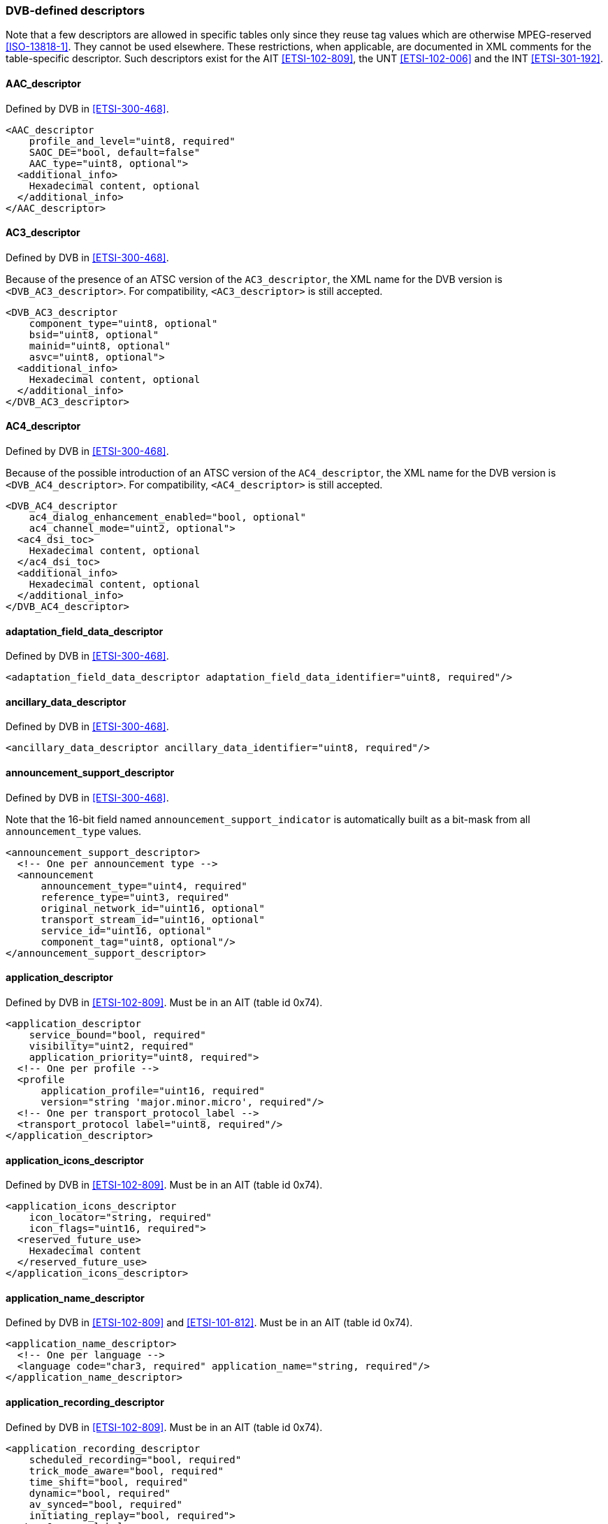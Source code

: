 //----------------------------------------------------------------------------
//
// TSDuck - The MPEG Transport Stream Toolkit
// Copyright (c) 2005-2024, Thierry Lelegard
// BSD-2-Clause license, see LICENSE.txt file or https://tsduck.io/license
//
//----------------------------------------------------------------------------

=== DVB-defined descriptors

Note that a few descriptors are allowed in specific tables only since they reuse tag values which are
otherwise MPEG-reserved <<ISO-13818-1>>.
They cannot be used elsewhere.
These restrictions, when applicable, are documented in XML comments for the table-specific descriptor.
Such descriptors exist for the AIT <<ETSI-102-809>>, the UNT <<ETSI-102-006>> and the INT <<ETSI-301-192>>.

==== AAC_descriptor

Defined by DVB in <<ETSI-300-468>>.

[source,xml]
----
<AAC_descriptor
    profile_and_level="uint8, required"
    SAOC_DE="bool, default=false"
    AAC_type="uint8, optional">
  <additional_info>
    Hexadecimal content, optional
  </additional_info>
</AAC_descriptor>
----

==== AC3_descriptor

Defined by DVB in <<ETSI-300-468>>.

Because of the presence of an ATSC version of the `AC3_descriptor`,
the XML name for the DVB version is `<DVB_AC3_descriptor>`.
For compatibility, `<AC3_descriptor>` is still accepted.

[source,xml]
----
<DVB_AC3_descriptor
    component_type="uint8, optional"
    bsid="uint8, optional"
    mainid="uint8, optional"
    asvc="uint8, optional">
  <additional_info>
    Hexadecimal content, optional
  </additional_info>
</DVB_AC3_descriptor>
----

==== AC4_descriptor

Defined by DVB in <<ETSI-300-468>>.

Because of the possible introduction of an ATSC version of the `AC4_descriptor`,
the XML name for the DVB version is `<DVB_AC4_descriptor>`.
For compatibility, `<AC4_descriptor>` is still accepted.

[source,xml]
----
<DVB_AC4_descriptor
    ac4_dialog_enhancement_enabled="bool, optional"
    ac4_channel_mode="uint2, optional">
  <ac4_dsi_toc>
    Hexadecimal content, optional
  </ac4_dsi_toc>
  <additional_info>
    Hexadecimal content, optional
  </additional_info>
</DVB_AC4_descriptor>
----

==== adaptation_field_data_descriptor

Defined by DVB in <<ETSI-300-468>>.

[source,xml]
----
<adaptation_field_data_descriptor adaptation_field_data_identifier="uint8, required"/>
----

==== ancillary_data_descriptor

Defined by DVB in <<ETSI-300-468>>.

[source,xml]
----
<ancillary_data_descriptor ancillary_data_identifier="uint8, required"/>
----

==== announcement_support_descriptor

Defined by DVB in <<ETSI-300-468>>.

Note that the 16-bit field named `announcement_support_indicator` is automatically built as
a bit-mask from all `announcement_type` values.

[source,xml]
----
<announcement_support_descriptor>
  <!-- One per announcement type -->
  <announcement
      announcement_type="uint4, required"
      reference_type="uint3, required"
      original_network_id="uint16, optional"
      transport_stream_id="uint16, optional"
      service_id="uint16, optional"
      component_tag="uint8, optional"/>
</announcement_support_descriptor>
----

==== application_descriptor

Defined by DVB in <<ETSI-102-809>>.
Must be in an AIT (table id 0x74).

[source,xml]
----
<application_descriptor
    service_bound="bool, required"
    visibility="uint2, required"
    application_priority="uint8, required">
  <!-- One per profile -->
  <profile
      application_profile="uint16, required"
      version="string 'major.minor.micro', required"/>
  <!-- One per transport_protocol_label -->
  <transport_protocol label="uint8, required"/>
</application_descriptor>
----

==== application_icons_descriptor

Defined by DVB in <<ETSI-102-809>>.
Must be in an AIT (table id 0x74).

[source,xml]
----
<application_icons_descriptor
    icon_locator="string, required"
    icon_flags="uint16, required">
  <reserved_future_use>
    Hexadecimal content
  </reserved_future_use>
</application_icons_descriptor>
----

==== application_name_descriptor

Defined by DVB in <<ETSI-102-809>> and <<ETSI-101-812>>.
Must be in an AIT (table id 0x74).

[source,xml]
----
<application_name_descriptor>
  <!-- One per language -->
  <language code="char3, required" application_name="string, required"/>
</application_name_descriptor>
----

==== application_recording_descriptor

Defined by DVB in <<ETSI-102-809>>.
Must be in an AIT (table id 0x74).

[source,xml]
----
<application_recording_descriptor
    scheduled_recording="bool, required"
    trick_mode_aware="bool, required"
    time_shift="bool, required"
    dynamic="bool, required"
    av_synced="bool, required"
    initiating_replay="bool, required">
  <!-- One per label -->
  <label label="string, required" storage_properties="uint2, required"/>
  <!-- One per component tag -->
  <component tag="uint8, required"/>
  <private>
    Hexadecimal content
  </private>
  <reserved_future_use>
    Hexadecimal content
  </reserved_future_use>
</application_recording_descriptor>
----

==== application_signalling_descriptor

Defined by DVB in <<ETSI-102-809>>.

[source,xml]
----
<application_signalling_descriptor>
  <!-- One per application -->
  <application application_type="uint15, required"
               AIT_version_number="uint5, required"/>
</application_signalling_descriptor>
----

==== application_storage_descriptor

Defined by DVB in <<ETSI-102-809>>.
Must be in an AIT (table id 0x74).

[source,xml]
----
<application_storage_descriptor
    storage_property="uint8, required"
    not_launchable_from_broadcast="bool, required"
    launchable_completely_from_cache="bool, required"
    is_launchable_with_older_version="bool, required"
    version="uint31, required"
    priority="uint8, required"/>
----

==== application_usage_descriptor

Defined by DVB in <<ETSI-102-809>>.
Must be in an AIT (table id 0x74).

[source,xml]
----
<application_usage_descriptor usage_type="uint8, required"/>
----

==== audio_preselection_descriptor

Defined by DVB in <<ETSI-300-468>>.

[source,xml]
----
<audio_preselection_descriptor>
  <!-- One entry per preselection, up to 31 preselections -->
  <preselection
      preselection_id="uint5, required"
      audio_rendering_indication="uint3, required"
      audio_description="bool, default=false"
      spoken_subtitles="bool, default=false"
      dialogue_enhancement="bool, default=false"
      interactivity_enabled="bool, default=false"
      ISO_639_language_code="char3, optional"
      message_id="uint8, optional">
    <multi_stream_info>
      <!-- One per auxiliary component, up to 7 components -->
      <component tag="uint8, required"/>
    </multi_stream_info>
    <future_extension>
      Hexadecimal content
    </future_extension>
  </preselection>
</audio_preselection_descriptor>
----

==== bouquet_name_descriptor

Defined by DVB in <<ETSI-300-468>>.

[source,xml]
----
<bouquet_name_descriptor bouquet_name="string, required"/>
----

==== C2_bundle_delivery_system_descriptor

Defined by DVB in <<ETSI-300-468>>.

[source,xml]
----
<C2_bundle_delivery_system_descriptor>
  <!-- One per PLP -->
  <plp plp_id="uint8, required"
       data_slice_id="uint8, required"
       C2_system_tuning_frequency="FrequencyHz, required"
       C2_system_tuning_frequency_type="uint2, required"
       active_OFDM_symbol_duration="uint3, required"
       guard_interval="1/128|1/64|uint3, required"
       master_channel="bool, required"/>
</C2_bundle_delivery_system_descriptor>
----

==== C2_delivery_system_descriptor

Defined by DVB in <<ETSI-300-468>>.

[source,xml]
----
<C2_delivery_system_descriptor
    plp_id="uint8, required"
    data_slice_id="uint8, required"
    C2_system_tuning_frequency="FrequencyHz, required"
    C2_system_tuning_frequency_type="uint2, required"
    active_OFDM_symbol_duration="uint3, required"
    guard_interval="1/128|1/64|uint3, required"/>
----

==== CA_identifier_descriptor

Defined by DVB in <<ETSI-300-468>>.

[source,xml]
----
<CA_identifier_descriptor>
  <!-- One per CAS -->
  <CA_system_id value="uint16, required"/>
</CA_identifier_descriptor>
----

==== cable_delivery_system_descriptor

Defined by DVB in <<ETSI-300-468>>.

[source,xml]
----
<cable_delivery_system_descriptor
    frequency="FrequencyHz, required"
    FEC_outer="undefined|none|RS, default=RS"
    modulation="auto|16-QAM|32-QAM|64-QAM|128-QAM|256-QAM, default=16-QAM"
    symbol_rate="SymbolsPerSecond, required"
    FEC_inner="undefined|1/2|2/3|3/4|5/6|7/8|8/9|3/5|4/5|9/10|none, required"/>
----

==== cell_frequency_link_descriptor

Defined by DVB in <<ETSI-300-468>>.

[source,xml]
----
<cell_frequency_link_descriptor>

  <!-- One per cell -->
  <cell cell_id="uint16, required" frequency="FrequencyHz, required">
    <!-- One per subcell -->
    <subcell cell_id_extension="uint8, required"
             transposer_frequency="FrequencyHz, required"/>
  </cell>

</cell_frequency_link_descriptor>
----

==== cell_list_descriptor

Defined by DVB in <<ETSI-300-468>>.

[source,xml]
----
<cell_list_descriptor>

  <!-- One per cell -->
  <cell cell_id="uint16, required"
        cell_latitude="int16, required"
        cell_longitude="int16, required"
        cell_extent_of_latitude="uint12, required"
        cell_extent_of_longitude="uint12, required">

    <!-- One per subcell -->
    <subcell cell_id_extension="uint8, required"
             subcell_latitude="int16, required"
             subcell_longitude="int16, required"
             subcell_extent_of_latitude="uint12, required"
             subcell_extent_of_longitude="uint12, required"/>
  </cell>

</cell_list_descriptor>
----

==== CI_ancillary_data_descriptor

Defined by DVB in <<ETSI-300-468>>.

[source,xml]
----
<CI_ancillary_data_descriptor>
  <ancillary_data>
    Hexadecimal content
  </ancillary_data>
</CI_ancillary_data_descriptor>
----

==== component_descriptor

Defined by DVB in <<ETSI-300-468>>.

[source,xml]
----
<component_descriptor
    stream_content="uint4, required"
    stream_content_ext="uint4, default=0xF"
    component_type="uint8, required"
    component_tag="uint8, default=0"
    language_code="char3, required"
    text="string, optional"/>
----

==== content_descriptor

Defined by DVB in <<ETSI-300-468>>.

[source,xml]
----
<content_descriptor>

  <!-- One per classification -->
  <content content_nibble_level_1="uint4, required"
           content_nibble_level_2="uint4, required"
           user_byte="uint8, required"/>

</content_descriptor>
----

==== content_identifier_descriptor

Defined by DVB in <<ETSI-102-323>>.

[source,xml]
----
<content_identifier_descriptor>

  <!-- One per CRID -->
  <crid crid_type="uint6, required"
        crid_location="uint2, required"
        crid_ref="uint16, optional"
        crid="string, optional"/>

</content_identifier_descriptor>
----

==== country_availability_descriptor

Defined by DVB in <<ETSI-300-468>>.

[source,xml]
----
<country_availability_descriptor country_availability="bool, required">

  <!-- One per country -->
  <country country_code="char3, required"/>

</country_availability_descriptor>
----

==== CP_descriptor

Defined by DVB in <<ETSI-300-468>>.

[source,xml]
----
<CP_descriptor CP_system_id="uint16, required" CP_PID="uint13, required">
  <private_data>
    Hexadecimal content
  </private_data>
</CP_descriptor>
----

==== CP_identifier_descriptor

Defined by DVB in <<ETSI-300-468>>.

[source,xml]
----
<CP_identifier_descriptor>
  <!-- One per CP system -->
  <CP_system_id value="uint16, required"/>
</CP_identifier_descriptor>
----

==== cpcm_delivery_signalling_descriptor

Defined by DVB in <<ETSI-102-825-4>> and <<ETSI-102-825-9>>.

[source,xml]
----
<cpcm_delivery_signalling_descriptor cpcm_version="uint8, required">

  <cpcm_v1_delivery_signalling
      copy_control="uint3, required"
      do_not_cpcm_scramble="bool, required"
      viewable="bool, required"
      move_local="bool, required"
      move_and_copy_propagation_information="uint2, required"
      view_propagation_information="uint2, required"
      remote_access_record_flag="bool, required"
      export_beyond_trust="bool, required"
      disable_analogue_sd_export="bool, required"
      disable_analogue_sd_consumption="bool, required"
      disable_analogue_hd_export="bool, required"
      disable_analogue_hd_consumption="bool, required"
      image_constraint="bool, required"
      view_window_start="YYYY-MM-DD hh:mm:ss, optional"
      view_window_end="YYYY-MM-DD hh:mm:ss, optional"
      view_period_from_first_playback="uint16, optional"
      simultaneous_view_count="uint8, optional"
      remote_access_delay="uint16, optional"
      remote_access_date="YYYY-MM-DD hh:mm:ss, optional">

    <cps C_and_R_regime_mask="uint8, required">
      Hexadecimal Content
    </cps>

  </cpcm_v1_delivery_signalling>

</cpcm_delivery_signalling_descriptor>
----

==== data_broadcast_descriptor

Defined by DVB in <<ETSI-300-468>>.

[source,xml]
----
<data_broadcast_descriptor
    data_broadcast_id="uint16, required"
    component_tag="uint8, required"
    language_code="char3, required">
  <selector_bytes>Hexadecimal content</selector_bytes>
  <text>String</text>
</data_broadcast_descriptor>
----

==== data_broadcast_id_descriptor

Defined by DVB in <<ETSI-300-468>>.

[source,xml]
----
<data_broadcast_id_descriptor data_broadcast_id="uint16, required">
  <selector_bytes>Hexadecimal content</selector_bytes>
</data_broadcast_id_descriptor>
----

==== default_authority_descriptor

Defined by DVB in <<ETSI-102-323>>.

[source,xml]
----
<default_authority_descriptor fqdn="string, required"/>
----

==== DII_location_descriptor

Defined by DVB in <<ETSI-101-812>>.
Must be in an AIT (table id 0x74).

[source,xml]
----
<DII_location_descriptor transport_protocol_label="uint8, required">
  <!-- One per module -->
  <module DII_identification="uint15, required" association_tag="uint16, required"/>
</DII_location_descriptor>
----

==== DSNG_descriptor

Defined by DVB in <<ETSI-300-468>> and <<ETSI-301-210>>.

[source,xml]
----
<DSNG_descriptor station_identification="string, required"/>
----

==== DTS_descriptor

Defined by DVB in <<ETSI-300-468>>.

[source,xml]
----
<DTS_descriptor
    sample_rate_code="uint4, required"
    bit_rate_code="uint6, required"
    nblks="uint7, 0x05 to 0x1F, required"
    fsize="uint14, 0x005F to 0x2000, required"
    surround_mode="uint6, required"
    lfe="bool, default=false"
    extended_surround="uint2, default=0">
  <additional_info>
    Hexadecimal content
  </additional_info>
</DTS_descriptor>
----

==== DTS_HD_descriptor

Defined by DVB in <<ETSI-300-468>>.

[source,xml]
----
<DTS_HD_descriptor>

  <!-- Each substructure is optional and may appear at most once -->

  <substream_core
      channel_count="uint5, required"
      LFE="bool, required"
      sampling_frequency="uint4, required"
      sample_resolution="bool, required">
    <!-- From 1 to 8 asset_info -->
    <asset_info
        asset_construction="uint5, required"
        vbr="bool, required"
        post_encode_br_scaling="bool, required"
        bit_rate="uint13, required"
        component_type="uint8, optional"
        ISO_639_language_code="char3, optional"/>
  </substream_core>

  <substream_0
      channel_count="uint5, required"
      LFE="bool, required"
      sampling_frequency="uint4, required"
      sample_resolution="bool, required">
    <!-- From 1 to 8 asset_info -->
    <asset_info
        asset_construction="uint5, required"
        vbr="bool, required"
        post_encode_br_scaling="bool, required"
        bit_rate="uint13, required"
        component_type="uint8, optional"
        ISO_639_language_code="char3, optional"/>
  </substream_0>

  <substream_1
      channel_count="uint5, required"
      LFE="bool, required"
      sampling_frequency="uint4, required"
      sample_resolution="bool, required">
    <!-- From 1 to 8 asset_info -->
    <asset_info
        asset_construction="uint5, required"
        vbr="bool, required"
        post_encode_br_scaling="bool, required"
        bit_rate="uint13, required"
        component_type="uint8, optional"
        ISO_639_language_code="char3, optional"/>
  </substream_1>

  <substream_2
      channel_count="uint5, required"
      LFE="bool, required"
      sampling_frequency="uint4, required"
      sample_resolution="bool, required">
    <!-- From 1 to 8 asset_info -->
    <asset_info
        asset_construction="uint5, required"
        vbr="bool, required"
        post_encode_br_scaling="bool, required"
        bit_rate="uint13, required"
        component_type="uint8, optional"
        ISO_639_language_code="char3, optional"/>
  </substream_2>

  <substream_3
      channel_count="uint5, required"
      LFE="bool, required"
      sampling_frequency="uint4, required"
      sample_resolution="bool, required">
    <!-- From 1 to 8 asset_info -->
    <asset_info
        asset_construction="uint5, required"
        vbr="bool, required"
        post_encode_br_scaling="bool, required"
        bit_rate="uint13, required"
        component_type="uint8, optional"
        ISO_639_language_code="char3, optional"/>
  </substream_3>

  <additional_info>
    Hexadecimal content
  </additional_info>

</DTS_HD_descriptor>
----

==== DTS_neural_descriptor

Defined by DVB in <<ETSI-300-468>>.

[source,xml]
----
<DTS_neural_descriptor config_id="uint8, required">
  <additional_info>
    Hexadecimal content
  </additional_info>
</DTS_neural_descriptor>
----

==== DTS_UHD_descriptor

Defined by DVB in <<ETSI-300-468>>.

[source,xml]
----
<DTS_UHD_descriptor
    DecoderProfileCode="uint6, required"
    FrameDurationCode="uint2, required"
    MaxPayloadCode="uint2, required"
    StreamIndex="uint3, required">

  <codec_selector>
    Hexadecimal Content
  </codec_selector>

</DTS_UHD_descriptor>
----

==== dvb_html_application_boundary_descriptor

Defined by DVB in <<ETSI-101-812>>.
Must be in an AIT (table id 0x74).

[source,xml]
----
<dvb_html_application_boundary_descriptor
    label="string, required"
    regular_expression="string, required"/>
----

==== dvb_html_application_descriptor

Defined by DVB in <<ETSI-101-812>>.
Must be in an AIT (table id 0x74).

[source,xml]
----
<dvb_html_application_descriptor parameter="string, optional">
  <!-- One per application id: -->
  <application id="uint16, required"/>
</dvb_html_application_descriptor>
----

==== dvb_html_application_location_descriptor

Defined by DVB in <<ETSI-101-812>>.
Must be in an AIT (table id 0x74).

[source,xml]
----
<dvb_html_application_location_descriptor
    physical_root="string, required"
    initial_path="string, required"/>
----

==== dvb_j_application_descriptor

Defined by DVB in <<ETSI-101-812>>.
Must be in an AIT (table id 0x74).

[source,xml]
----
<dvb_j_application_descriptor>
  <!-- One per parameter: -->
  <parameter value="string, required"/>
</dvb_j_application_descriptor>
----

==== dvb_j_application_location_descriptor

Defined by DVB in <<ETSI-101-812>>.
Must be in an AIT (table id 0x74).

[source,xml]
----
<dvb_j_application_location_descriptor
    base_directory="string, required"
    classpath_extension="string, required"
    initial_class="string, required"/>
----

==== ECM_repetition_rate_descriptor

Defined by DVB in <<ETSI-301-192>>.

[source,xml]
----
<ECM_repetition_rate_descriptor
    CA_system_id="uint16, required"
    ECM_repetition_rate="uint16, required">
  <private_data>
    Hexadecimal content
  </private_data>
</ECM_repetition_rate_descriptor>
----

==== enhanced_AC3_descriptor

Defined by DVB in <<ETSI-300-468>>.

Because of the presence of an ATSC version of the `enhanced_AC3_descriptor`,
the XML name for the DVB version is `<DVB_enhanced_AC3_descriptor>`.
For compatibility, the previous `<enhanced_AC3_descriptor>` is still accepted.

[source,xml]
----
<DVB_enhanced_AC3_descriptor
    mixinfoexists="bool, required"
    component_type="uint8, optional"
    bsid="uint8, optional"
    mainid="uint8, optional"
    asvc="uint8, optional"
    substream1="uint8, optional"
    substream2="uint8, optional"
    substream3="uint8, optional">
  <additional_info>
    Hexadecimal content
  </additional_info>
</DVB_enhanced_AC3_descriptor>
----

==== extended_event_descriptor

Defined by DVB in <<ETSI-300-468>>.

[source,xml]
----
<extended_event_descriptor
    descriptor_number="uint8, required"
    last_descriptor_number="uint8, required"
    language_code="char3, required">
  <text>String</text>
  <!-- One per item -->
  <item>
    <description>String</description>
    <name>String</name>
  </item>
</extended_event_descriptor>
----

==== external_application_authorization_descriptor

Defined by DVB in <<ETSI-102-809>>.
Must be in an AIT (table id 0x74).

[source,xml]
----
<external_application_authorization_descriptor>
  <!-- One per application -->
  <application
      organization_id="uint32, required"
      application_id="uint16, required"
      application_priority="uint8, required"/>
</external_application_authorization_descriptor>
----

==== frequency_list_descriptor

Defined by DVB in <<ETSI-300-468>>.

[source,xml]
----
<frequency_list_descriptor
    coding_type="undefined|satellite|cable|terrestrial|uint2, required">

  <!-- List of frequencies, one element per frequency -->
  <centre_frequency value="FrequencyHz, required"/>

</frequency_list_descriptor>
----

==== FTA_content_management_descriptor

Defined by DVB in <<ETSI-300-468>>.

[source,xml]
----
<FTA_content_management_descriptor
    user_defined="bool, required"
    do_not_scramble="bool, required"
    control_remote_access_over_internet="uint2, required"
    do_not_apply_revocation="bool, required"/>
----

==== graphics_constraints_descriptor

Defined by DVB in <<ETSI-102-809>>.
Must be in an AIT (table id 0x74).

[source,xml]
----
<graphics_constraints_descriptor
    can_run_without_visible_ui="bool, required"
    handles_configuration_changed="bool, required"
    handles_externally_controlled_video="bool, required">

  <graphics_configuration>
    Hexadecimal content
  </graphics_configuration>

</graphics_constraints_descriptor>
----

==== image_icon_descriptor

Defined by DVB in <<ETSI-300-468>>.

[source,xml]
----
<image_icon_descriptor
    descriptor_number="uint4, required"
    last_descriptor_number="uint4, required"
    icon_id="uint3, required"
    icon_transport_mode="uint2, optional"
    coordinate_system="uint3, optional"
    icon_horizontal_origin="uint12, optional"
    icon_vertical_origin="uint12, optional"
    icon_type="string, optional"
    url="string, optional">

  <icon_data>
    Hexadecimal content
  </icon_data>

</image_icon_descriptor>
----

==== IPMAC_generic_stream_location_descriptor

Defined by DVB in <<ETSI-301-192>>.
Must be in an INT (table id 0x4C).

[source,xml]
----
<IPMAC_generic_stream_location_descriptor
    interactive_network_id="uint16, required"
    modulation_system_type="DVB-S2|DVB-T2|DVB-C2|DVB-NGH|uint8, required"
    modulation_system_id="uint16, default=0"
    PHY_stream_id="uint16, default=0">
  <selector_bytes>Hexadecimal content</selector_bytes>
</IPMAC_generic_stream_location_descriptor>
----

==== IPMAC_platform_name_descriptor

Defined by DVB in <<ETSI-301-192>>.
Must be in an INT (table id 0x4C).

[source,xml]
----
<IPMAC_platform_name_descriptor
    language_code="char3, required"
    text="string, required"/>
----

==== IPMAC_platform_provider_name_descriptor

Defined by DVB in <<ETSI-301-192>>.
Must be in an INT (table id 0x4C).

[source,xml]
----
<IPMAC_platform_provider_name_descriptor
    language_code="char3, required"
    text="string, required"/>
----

==== IPMAC_stream_location_descriptor

Defined by DVB in <<ETSI-301-192>>.
Must be in an INT (table id 0x4C).

[source,xml]
----
<IPMAC_stream_location_descriptor
    network_id="uint16, required"
    original_network_id="uint16, required"
    transport_stream_id="uint16, required"
    service_id="uint16, required"
    component_tag="uint8, required"/>
----

==== ip_signalling_descriptor

Defined by DVB in <<ETSI-101-812>>.
Must be in an INT (table id 0x4C).

[source,xml]
----
<ip_signalling_descriptor platform_id="uint24, required"/>
----

==== ISP_access_mode_descriptor

Defined by DVB in <<ETSI-301-192>>.
Must be in an INT (table id 0x4C).

[source,xml]
----
<ISP_access_mode_descriptor access_mode="unused|dialup|uint8, required"/>
----

==== linkage_descriptor

Defined by DVB in <<ETSI-300-468>>.

[source,xml]
----
<linkage_descriptor
    transport_stream_id="uint16, required"
    original_network_id="uint16, required"
    service_id="uint16, required"
    linkage_type="uint8, required">
  <!-- if linkage_type == 0x08 -->
  <mobile_handover_info
      handover_type="uint4, required"
      origin_type="NIT|SDT, required"
      network_id="uint16, required if hand-over_type is 0x01, 0x02, 0x03"
      initial_service_id="uint16, required if origin_type is NIT"/>
  <!-- else if linkage_type == 0x0D -->
  <event_linkage_info
      target_event_id="uint16, required"
      target_listed="bool, required"
      event_simulcast="bool, required"/>
  <!-- else if linkage_type >= 0x0E && linkage_type <= 0x1F -->
  <extended_event_linkage_info>	
    <!-- For each event -->
    <event	
        target_event_id="uint16, required"
        target_listed="bool, required"
        event_simulcast="bool, required"
        link_type="uint2, required"
        target_id_type="uint2, required"
        user_defined_id="uint16, required if target_id_type == 3"
        target_transport_stream_id="uint16, required if target_id_type == 1"
        target_original_network_id="uint16, optional"
        target_service_id="uint16, optional"/>
  </extended_event_linkage_info>
  <private_data>
    Hexadecimal content
  </private_data>
</linkage_descriptor>
----

==== local_time_offset_descriptor

Defined by DVB in <<ETSI-300-468>>.

[source,xml]
----
<local_time_offset_descriptor>
  <!-- One per region -->
  <region country_code="char3, required"
          country_region_id="uint6, required"
          local_time_offset="int, required"
          time_of_change="YYYY-MM-DD hh:mm:ss, required"
          next_time_offset="int, required"/>
  <!-- local_time_offset and next_time_offset: -->
  <!-- -780 to +780 minutes (-13 to +13 hours) -->
</local_time_offset_descriptor>
----

==== message_descriptor

Defined by DVB in <<ETSI-300-468>>.

[source,xml]
----
<message_descriptor message_id="uint8, required" language_code="char3, required">
  <text>String</text>
</message_descriptor>
----

==== mosaic_descriptor

Defined by DVB in <<ETSI-300-468>>.

[source,xml]
----
<mosaic_descriptor
    mosaic_entry_point="bool, required"
    number_of_horizontal_elementary_cells="uint3, required"
    number_of_vertical_elementary_cells="uint3, required">

  <!-- One per cell in the mosaic -->
  <cell logical_cell_id="uint6, required"
        logical_cell_presentation_info="uint3, required"
        cell_linkage_info="uint8, required"
        bouquet_id="uint16, optional"
        original_network_id="uint16, optional"
        transport_stream_id="uint16, optional"
        service_id="uint16, optional"
        event_id="uint16, optional">

    <!-- One per elementary cell -->
    <elementary_cell id="uint6, required"/>

  </cell>

</mosaic_descriptor>
----

==== multilingual_bouquet_name_descriptor

Defined by DVB in <<ETSI-300-468>>.

[source,xml]
----
<multilingual_bouquet_name_descriptor>
  <!-- One per language -->
  <language code="char3, required" bouquet_name="string, required"/>
</multilingual_bouquet_name_descriptor>
----

==== multilingual_component_descriptor

Defined by DVB in <<ETSI-300-468>>.

[source,xml]
----
<multilingual_component_descriptor component_tag="uint8, required">
  <!-- One per language -->
  <language code="char3, required" description="string, required"/>
</multilingual_component_descriptor>
----

==== multilingual_network_name_descriptor

Defined by DVB in <<ETSI-300-468>>.

[source,xml]
----
<multilingual_network_name_descriptor>
  <!-- One per language -->
  <language code="char3, required" network_name="string, required"/>
</multilingual_network_name_descriptor>
----

==== multilingual_service_name_descriptor

Defined by DVB in <<ETSI-300-468>>.

[source,xml]
----
<multilingual_service_name_descriptor>
  <!-- One per language -->
  <language code="char3, required"
            service_provider_name="string, required"
            service_name="string, required"/>
</multilingual_service_name_descriptor>
----

==== network_change_notify_descriptor

Defined by DVB in <<ETSI-300-468>>.

[source,xml]
----
<network_change_notify_descriptor>
  <!-- One per cell -->
  <cell cell_id="uint16, required">
    <!-- One per network change -->
    <change network_change_id="uint8, required"
            network_change_version="uint8, required"
            start_time_of_change="YYYY-MM-DD hh:mm:ss, required"
            change_duration="hh:mm:ss, required"
            receiver_category="uint3, required"
            change_type="uint4, required"
            message_id="uint8, required"
            invariant_ts_tsid="uint16, optional"
            invariant_ts_onid="uint16, optional"/>
  </cell>
</network_change_notify_descriptor>
----

==== network_name_descriptor

Defined by DVB in <<ETSI-300-468>>.

[source,xml]
----
<network_name_descriptor network_name="string, required"/>
----

==== NVOD_reference_descriptor

Defined by DVB in <<ETSI-300-468>>.

[source,xml]
----
<NVOD_reference_descriptor>
  <!-- One per service -->
  <service transport_stream_id="uint16, required"
           original_network_id="uint16, required"
           service_id="uint16, required"/>
</NVOD_reference_descriptor>
----

==== parental_rating_descriptor

Defined by DVB in <<ETSI-300-468>>.

[source,xml]
----
<parental_rating_descriptor>
  <!-- One per country -->
  <country country_code="char3, required" rating="uint8, required"/>
</parental_rating_descriptor>
----

==== partial_transport_stream_descriptor

Defined by DVB in <<ETSI-300-468>>.

[source,xml]
----
<partial_transport_stream_descriptor
    peak_rate="uint22, required"
    minimum_overall_smoothing_rate="uint22, default=0x3FFFFF"
    maximum_overall_smoothing_buffer="uint14, default=0x3FFF"/>
----

==== PDC_descriptor

Defined by DVB in <<ETSI-300-468>>.

[source,xml]
----
<PDC_descriptor programme_identification_label="MM-DD hh:mm, required"/>
----

==== prefetch_descriptor

Defined by DVB in <<ETSI-101-812>>.
Must be in an AIT (table id 0x74).

[source,xml]
----
<prefetch_descriptor transport_protocol_label="uint8, required">
  <!-- One per module -->
  <module label="string, required" prefetch_priority="int, 1 to 100, required"/>
</prefetch_descriptor>
----

==== private_data_specifier_descriptor

Defined by DVB in <<ETSI-300-468>>.

[source,xml]
----
<private_data_specifier_descriptor private_data_specifier="uint32|name, required"/>
----

The value of the attribute is either a 32-bit private data specifier value or
a predefined name as used in option `--default-pds`.
See xref:opt-default-std[xrefstyle=short] for more details.

==== protection_message_descriptor

Defined by DVB in <<ETSI-102-809>>.

[source,xml]
----
<protection_message_descriptor>
  <!-- One per component, up to 15 components -->
  <component tag="uint8, required"/>
</protection_message_descriptor>
----

==== RAR_over_DVB_stream_descriptor

Defined by DVB in <<ETSI-102-323>>.
Must be in a RNT (table id 0x79).

[source,xml]
----
<RAR_over_DVB_stream_descriptor
  first_valid_date="YYYY-MM-DD hh:mm:ss, required"
  last_valid_date="YYYY-MM-DD hh:mm:ss, required"
  weighting="uint6, required"
  complete_flag="bool, required"
  transport_stream_id="uint16, required"
  original_network_id="uint16, required"
  service_id="uint16, required"
  component_tag="uint8, required"
  download_start_time="YYYY-MM-DD hh:mm:ss,
      optional group with download_period_duration and download_cycle_time"
  download_period_duration="uint8,
      optional group with download_start_time and download_cycle_time"
  download_cycle_time="uint8,
      optional group with download_start_time and download_period_duration"/>
----

==== RAR_over_IP_descriptor

Defined by DVB in <<ETSI-102-323>>.
Must be in a RNT (table id 0x79).

[source,xml]
----
<RAR_over_IP_descriptor
  first_valid_date="YYYY-MM-DD hh:mm:ss, required"
  last_valid_date="YYYY-MM-DD hh:mm:ss, required"
  weighting="uint6, required"
  complete_flag="bool, required"
  url="string, required"/>
----

==== related_content_descriptor

Defined by DVB in <<ETSI-102-323>>.

[source,xml]
----
<related_content_descriptor/>
----

==== RNT_scan_descriptor	

Defined by DVB in <<ETSI-102-323>>.
Must be in a RNT (table id 0x79).

[source,xml]
----
<RNT_scan_descriptor>

  <RNT_reference
    transport_stream_id="uint16, required"
    original_network_id="uint16, required"
    scan_weighting="uint8, required"/>

</RNT_scan_descriptor>
----

==== S2_satellite_delivery_system_descriptor

Defined by DVB in <<ETSI-300-468>>.

[source,xml]
----
<S2_satellite_delivery_system_descriptor
    backwards_compatibility="bool, default=false"
    TS_GS_mode="uint2, default=3"
    scrambling_sequence_index="uint18, optional"
    input_stream_identifier="uint8, optional"
    timeslice_number="uint8, optional"/>
----

==== S2X_satellite_delivery_system_descriptor

Defined by DVB in <<ETSI-300-468>>.

[source,xml]
----
<S2X_satellite_delivery_system_descriptor
    receiver_profiles="uint5, required"
    S2X_mode="uint2, required"
    TS_GS_S2X_mode="uint2, required"
    scrambling_sequence_index="uint18, optional"
    timeslice_number="uint8, required for S2X_mode==2">

  <!-- Master channel is required -->
  <master_channel
      frequency="SatelliteFrequencyHz, required"
      orbital_position="SatelliteOrbitalPosition, eg. 19.2, required"
      west_east_flag="east|west, required"
      polarization="horizontal|vertical|left|right, required"
      roll_off="0.35|0.25|0.20|0.15|0.10|0.05|uint3, required"
      symbol_rate="SatelliteSymbolRate, required"
      input_stream_identifier="uint8, optional"/>

  <!-- When S2X_mode==3, there must be exactly 1 or 2 channel_bond -->
  <channel_bond
      frequency="SatelliteFrequencyHz, required"
      orbital_position="SatelliteOrbitalPosition, eg. 19.2, required"
      west_east_flag="east|west, required"
      polarization="horizontal|vertical|left|right, required"
      roll_off="0.35|0.25|0.20|0.15|0.10|0.05|uint3, required"
      symbol_rate="SatelliteSymbolRate, required"
      input_stream_identifier="uint8, optional"/>

  <reserved_future_use>
    Hexadecimal content
  </reserved_future_use>

</S2X_satellite_delivery_system_descriptor>
----

==== S2Xv2_satellite_delivery_system_descriptor

Defined by DVB in <<ETSI-300-468>>.

[source,xml]
----
<S2Xv2_satellite_delivery_system_descriptor
    delivery_system_id="uint32, required"
    S2Xv2_mode="1|2|4|5|uint4, required"
    roll_off="0.35|0.25|0.20|0.15|0.10|0.05|uint3, required"
    NCR_reference="uint1, required"
    NCR_version="uint1, required"
    channel_bond="uint2, required"
    polarization="horizontal|vertical|left|right, required"
    TS_GS_S2X_mode="uint2, required"
    receiver_profiles="uint5, required"
    satellite_id="uint24, required"
    frequency="SatelliteFrequencyHz, required"
    symbol_rate="SatelliteSymbolRate, required"
    input_stream_identifier="uint8, optional"
    scrambling_sequence_index="uint18, required for S2Xv2_mode==2 or S2Xv2_mode==5"
    timeslice_number="uint8, required for S2Xv2_mode==2 or S2Xv2_mode==5">

  <!-- one or two secondary delivery systems to be included if channel_bond==1 -->
  <secondary_delivery_system
      id="uint32, required"/>

  <!-- required if S2Xv2_mode==4 or S2Xv2_mode==5 -->
  <superframe
      SOSF_WH_sequence_number="uint8, required"
      reference_scrambling_index="uint20, required"
      SFFI="uint4, optional"
      payload_scrambling_index="uint20, required"
      beamhopping_time_plan_id="uint32, optional"
      superframe_pilots_WH_sequence_number="uint5, required"
      postamble_PLI="uint3, required"/>

  <reserved_future_use>
    Hexadecimal content
  </reserved_future_use>

</S2Xv2_satellite_delivery_system_descriptor>
----

[#sat-del-desc]
==== satellite_delivery_system_descriptor

Defined by DVB in <<ETSI-300-468>>.
Redefined in a slightly different way by ARIB (ISDB) in <<ARIB-B10>>.

When this descriptor is extracted from a binary stream to be decompiled in XML format,
there is no way to check if this is a DVB or ISDB descriptor without knowing the context.
If the command line specifies an option such as `--isdb` or `--japan`,
or if an ISDB-specific table was previously encountered,
then the stream is assumed to be an ISDB one and the ISDB format of this descriptor is used.
Otherwise, the original DVB format is assumed.

[source,xml]
----
<satellite_delivery_system_descriptor
    frequency="SatelliteFrequencyHz, required"
    orbital_position="SatelliteOrbitalPosition, eg. 19.2, required"
    west_east_flag="east|west, required"
    polarization="horizontal|vertical|left|right, required"
    roll_off="0.35|0.25|0.20|reserved, default=0.35"
    modulation_system="DVB-S|DVB-S2|ISDB-S, required"
    modulation_type="auto|QPSK|8PSK|16-QAM|ISDB-S|2.6GHzMobile|AdvancedCS,
                     default=QPSK|ISDB-S"
    symbol_rate="SymbolsPerSecond, required"
    FEC_inner="undefined|1/2|2/3|3/4|5/6|7/8|8/9|3/5|4/5|9/10|
               ISDB-S|2.6GHzMobile|AdvancedCS|none, required"/>
----

The attribute `roll_off` is used only when `modulation_system` is `DVB-S2`.

The list of allowed values for `modulation_type` and `FEC_inner` depends on the value of `modulation_system`.

==== scheduling_descriptor

Defined by DVB in <<ETSI-102-006>>.
Must be in a UNT (table id 0x4B).

[source,xml]
----
<scheduling_descriptor
    start_date_time="YYYY-MM-DD hh:mm:ss, required"
    end_date_time="YYYY-MM-DD hh:mm:ss, required"
    final_availability="bool, required"
    periodicity="bool, required"
    period_unit="second|minute|hour|day|uint2, required"
    duration_unit="second|minute|hour|day|uint2, required"
    estimated_cycle_time_unit="second|minute|hour|day|uint2, required"
    period="uint8, required"
    duration="uint8, required"
    estimated_cycle_time="uint8, required">

  <private_data>
    Hexadecimal content
  </private_data>

</scheduling_descriptor>
----

==== scrambling_descriptor

Defined by DVB in <<ETSI-300-468>>.

[source,xml]
----
<scrambling_descriptor scrambling_mode="uint8, required"/>
----

==== service_descriptor

Defined by DVB in <<ETSI-300-468>>.

[source,xml]
----
<service_descriptor
    service_type="uint8, required"
    service_provider_name="string, required"
    service_name="string, required"/>
----

==== service_availability_descriptor

Defined by DVB in <<ETSI-300-468>>.

[source,xml]
----
<service_availability_descriptor availability="bool, required">
  <!-- One per cell -->
  <cell id="uint16, required"/>
</service_availability_descriptor>
----

==== service_identifier_descriptor

Defined by DVB in <<ETSI-300-468>>.

[source,xml]
----
<service_identifier_descriptor service_identifier="string, required"/>
----

==== service_list_descriptor

Defined by DVB in <<ETSI-300-468>>.

[source,xml]
----
<service_list_descriptor>
  <!-- One per service -->
  <service service_id="uint16, required" service_type="uint8, required"/>
</service_list_descriptor>
----

==== service_move_descriptor

Defined by DVB in <<ETSI-300-468>>.

[source,xml]
----
<service_move_descriptor
    new_original_network_id="uint16, required"
    new_transport_stream_id="uint16, required"
    new_service_id="uint16, required"/>
----

==== service_prominence_descriptor

Defined by DVB in <<ETSI-300-468>>.

[source,xml]
----
<service_prominence_descriptor>

  <sogi
      SOGI_flag="bool, required"
      SOGI_priority="uint12, required"
      service_id="uint16, optional">

    <target_region
        country_code="string, optional"
        primary_region_code="uint8, optional"
        secondary_region_code="uint8, optional"
        tertiary_region_code="uint8, optional"/>

  </sogi>

  <private_data>
    Hexadecimal Content
  </private_data>

</service_prominence_descriptor>
----

==== service_relocated_descriptor

Defined by DVB in <<ETSI-300-468>>.

[source,xml]
----
<service_relocated_descriptor
    old_original_network_id="uint16, required"
    old_transport_stream_id="uint16, required"
    old_service_id="uint16, required"/>
----

==== SH_delivery_system_descriptor

Defined by DVB in <<ETSI-300-468>>.

[source,xml]
----
<SH_delivery_system_descriptor diversity_mode="uint4, required">

  <!-- Number of modulations depends on the SH config, e.g. 1 in SFN, 2 in non-SFN -->
  <modulation>

    <!-- Modulation type: exactly one of TDM or OFDM must be present -->
    <TDM
        polarization="horizontal|vertical|left|right, required"
        roll_off="0.35|0.25|0.15|reserved, required"
        modulation_mode="QPSK|8PSK|16APSK|reserved, required"
        code_rate="uint4, required"
        symbol_rate="uint5, required"/>
    <OFDM
        bandwidth="8MHz|7MHz|6MHz|5MHz|1.7MHz|uint3, required"
        priority="uint1, required"
        constellation_and_hierarchy="uint3, required"
        code_rate="uint4, required"
        guard_interval="1/32|1/16|1/8|1/4|uint2, required"
        transmission_mode="1k|2k|4k|8k|uint2, required"
        common_frequency="bool, required"/>

    <!-- At most one interleaver, optional fields must be all absent or all present -->
    <interleaver
        common_multiplier="uint6, required"
        nof_late_taps="uint6, optional"
        nof_slices="uint6, optional"
        slice_distance="uint8, optional"
        non_late_increments="uint6, optional"/>
  </modulation>

</SH_delivery_system_descriptor>
----

==== short_event_descriptor

Defined by DVB in <<ETSI-300-468>>.

[source,xml]
----
<short_event_descriptor language_code="char3, required">
  <event_name>String</event_name>
  <text>String</text>
</short_event_descriptor>
----

==== short_smoothing_buffer_descriptor

Defined by DVB in <<ETSI-300-468>>.

[source,xml]
----
<short_smoothing_buffer_descriptor
    sb_size="uint2, required"
    sb_leak_rate="uint6, required">

  Hexadecimal content (optional DVB-reserved data)

</short_smoothing_buffer_descriptor>
----

==== simple_application_boundary_descriptor

Defined by DVB in <<ETSI-102-809>>.
Must be in an AIT (table id 0x74).

[source,xml]
----
<simple_application_boundary_descriptor>
  <!-- One per prefix: -->
  <prefix boundary_extension="string, required"/>
</simple_application_boundary_descriptor>
----

==== simple_application_location_descriptor

Defined by DVB in <<ETSI-102-809>>.
Must be in an AIT (table id 0x74).

[source,xml]
----
<simple_application_location_descriptor initial_path="string, required"/>
----

==== SSU_enhanced_message_descriptor

Defined by DVB in <<ETSI-102-006>>.
Must be in a UNT (table id 0x4B).

[source,xml]
----
<SSU_enhanced_message_descriptor
    descriptor_number="uint4, required"
    last_descriptor_number="uint4, required"
    ISO_639_language_code="char3, required"
    message_index="uint5, required">

  <text>String</text>

</SSU_enhanced_message_descriptor>
----

==== SSU_event_name_descriptor

Defined by DVB in <<ETSI-102-006>>.
Must be in a UNT (table id 0x4B).

[source,xml]
----
<SSU_event_name_descriptor ISO_639_language_code="char3, required"
  <name>String</name>
  <text>String</text>
</SSU_event_name_descriptor>
----

==== SSU_location_descriptor

Defined by DVB in <<ETSI-102-006>>.
Must be in a UNT (table id 0x4B).

[source,xml]
----
<SSU_location_descriptor
    data_broadcast_id="uint16, required"
    association_tag="uint16, optional">

  <private_data>
    Hexadecimal content
  </private_data>

</SSU_location_descriptor>
----

==== SSU_message_descriptor

Defined by DVB in <<ETSI-102-006>>.
Must be in a UNT (table id 0x4B).

[source,xml]
----
<SSU_message_descriptor
    descriptor_number="uint4, required"
    last_descriptor_number="uint4, required"
    ISO_639_language_code="char3, required">

  <text>String</text>

</SSU_message_descriptor>
----

==== SSU_subgroup_association_descriptor

Defined by DVB in <<ETSI-102-006>>.
Must be in a UNT (table id 0x4B).

[source,xml]
----
<SSU_subgroup_association_descriptor subgroup_tag="uint40, required"/>
----

==== SSU_uri_descriptor

Defined by DVB in <<ETSI-102-006>>.
Must be in a UNT (table id 0x4B).

[source,xml]
----
<SSU_uri_descriptor
    max_holdoff_time="uint8, required"
    min_polling_interval="uint8, required"
    uri="string, required"/>
----

Warning: As defined in <<ETSI-102-006>>,
`max_holdoff_time` is a number of minutes and `min_polling_interval` is a number of hours.

==== stream_identifier_descriptor

Defined by DVB in <<ETSI-300-468>>.

[source,xml]
----
<stream_identifier_descriptor component_tag="uint8, required"/>
----

==== stuffing_descriptor

Defined by DVB in <<ETSI-300-468>>.

Because of the presence of an ATSC version of the `stuffing_descriptor`,
the XML name for the DVB version is `<DVB_stuffing_descriptor>`.
For compatibility, `<stuffing_descriptor>` is still accepted.

[source,xml]
----
<DVB_stuffing_descriptor>
  Hexadecimal content
</DVB_stuffing_descriptor>
----

==== subtitling_descriptor

Defined by DVB in <<ETSI-300-468>>.

[source,xml]
----
<subtitling_descriptor>
  <!-- One per subtitle -->
  <subtitling language_code="char3, required"
              subtitling_type="uint8, required"
              composition_page_id="uint16, required"
              ancillary_page_id="uint16, required"/>
</subtitling_descriptor>
----

==== supplementary_audio_descriptor

Defined by DVB in <<ETSI-300-468>>.

[source,xml]
----
<supplementary_audio_descriptor
    mix_type="uint1, required"
    editorial_classification="uint5, required"
    language_code="char3, optional">
  <private_data>
    Hexadecimal content
  </private_data>
</supplementary_audio_descriptor>
----

==== T2_delivery_system_descriptor

Defined by DVB in <<ETSI-300-468>>.

[source,xml]
----
<T2_delivery_system_descriptor
    plp_id="uint8, required"
    T2_system_id="uint16, required">

  <!-- Optional extension -->
  <extension
      SISO_MISO="SISO|MISO|uint2, required"
      bandwidth="8MHz|7MHz|6MHz|5MHz|10MHz|1.712MHz|uint4, required"
      guard_interval="1/32|1/16|1/8|1/4|1/128|19/128|19/256|uint3, required"
      transmission_mode="2k|8k|4k|1k|16k|32k|uint3, required"
      other_frequency="bool, required"
      tfs="bool, required">

    <!-- One per cell -->
    <cell cell_id="uint16, required">
      <!-- Only one if tfs is false, any number if tfs is true -->
      <centre_frequency value="FrequencyHz, required"/>
      <!-- One per subcell -->
      <subcell cell_id_extension="uint8, required"
               transposer_frequency="FrequencyHz, required"/>
    </cell>

  </extension>

</T2_delivery_system_descriptor>
----

==== T2MI_descriptor

Defined by DVB in <<ETSI-300-468>>.

[source,xml]
----
<T2MI_descriptor
    t2mi_stream_id="uint3, required"
    num_t2mi_streams_minus_one="uint3, default=0"
    pcr_iscr_common_clock_flag="bool, default=false">
  <reserved>
    Hexadecimal content
  </reserved>
</T2MI_descriptor>
----

==== target_IP_address_descriptor

Defined by DVB in <<ETSI-301-192>> and <<ETSI-102-006>>.
Must be in a UNT (table id 0x4B) or INT (table id 0x4C).

[source,xml]
----
<target_IP_address_descriptor IPv4_addr_mask="IPv4 address, required">
  <!-- One per IPv4 address: -->
  <address IPv4_addr="IPv4 address, required"/>
</target_IP_address_descriptor>	
----

==== target_IP_slash_descriptor

Defined by DVB in <<ETSI-301-192>>.
Must be in an INT (table id 0x4C).

[source,xml]
----
<target_IP_slash_descriptor>
  <!-- One per IPv4 address: -->	
  <address
      IPv4_addr="IPv4 address, required"
      IPv4_slash_mask="uint8, required"/>
</target_IP_slash_descriptor>
----

==== target_IP_source_slash_descriptor

Defined by DVB in <<ETSI-301-192>>.
Must be in an INT (table id 0x4C).

[source,xml]
----
<target_IP_source_slash_descriptor>
  <!-- One per pair of IPv4 address: -->
  <address
      IPv4_source_addr="IPv4 address, required"
      IPv4_source_slash_mask="uint8, required"
      IPv4_dest_addr="IPv4 address, required"
      IPv4_dest_slash_mask="uint8, required"/>
</target_IP_source_slash_descriptor>
----

==== target_IPv6_address_descriptor

Defined by DVB in <<ETSI-301-192>> and <<ETSI-102-006>>.
Must be in a UNT (table id 0x4B) or INT (table id 0x4C).

[source,xml]
----
<target_IPv6_address_descriptor IPv6_addr_mask="IPv6 address, required">
  <!-- One per IPv6 address: -->
  <address IPv6_addr="IPv6 address, required"/>
</target_IPv6_address_descriptor>
----

==== target_IPv6_slash_descriptor

Defined by DVB in <<ETSI-301-192>>.
Must be in an INT (table id 0x4C).

[source,xml]
----
<target_IPv6_slash_descriptor>
  <!-- One per IPv6 address: -->
  <address
      IPv6_addr="IPv6 address, required"
      IPv6_slash_mask="uint8, required"/>
</target_IPv6_slash_descriptor>
----

==== target_IPv6_source_slash_descriptor

Defined by DVB in <<ETSI-301-192>>.
Must be in an INT (table id 0x4C).

[source,xml]
----
<target_IPv6_source_slash_descriptor>
  <!-- One per pair of IPv6 address: -->
  <address
      IPv6_source_addr="IPv6 address, required"
      IPv6_source_slash_mask="uint8, required"
      IPv6_dest_addr="IPv6 address, required"
      IPv6_dest_slash_mask="uint8, required"/>
</target_IPv6_source_slash_descriptor>
----

==== target_MAC_address_descriptor

Defined by DVB in <<ETSI-301-192>> and <<ETSI-102-006>>.
Must be in a UNT (table id 0x4B) or INT (table id 0x4C).

[source,xml]
----
<target_MAC_address_descriptor MAC_addr_mask="MAC address, required">
  <!-- One per MAC address: -->
  <address MAC_addr="MAC address, required"/>
</target_MAC_address_descriptor>
----

==== target_MAC_address_range_descriptor

Defined by DVB in <<ETSI-301-192>>.
Must be in an INT (table id 0x4C).

[source,xml]
----
<target_MAC_address_range_descriptor>
  <!-- One per MAC address range: -->
  <range MAC_addr_low="MAC address, required"
         MAC_addr_high="MAC address, required"/>
</target_MAC_address_range_descriptor>
----

==== target_region_descriptor

Defined by DVB in <<ETSI-300-468>>.

[source,xml]
----
<target_region_descriptor country_code="char3, required">
  <!-- One per region -->
  <region country_code="char3, optional"
          primary_region_code="uint8, optional"
          secondary_region_code="uint8, optional"
          tertiary_region_code="uint16, optional"/>
</target_region_descriptor>
----

==== target_region_name_descriptor

Defined by DVB in <<ETSI-300-468>>.

[source,xml]
----
<target_region_name_descriptor
    country_code="char3, required"
    ISO_639_language_code="char3, required">

  <!-- One per region -->
  <region region_name="string, required"
          primary_region_code="uint8, required"
          secondary_region_code="uint8, optional"
          tertiary_region_code="uint16, optional"/>

</target_region_name_descriptor>
----

==== target_serial_number_descriptor

Defined by DVB in <<ETSI-301-192>> and <<ETSI-102-006>>.
Must be in a UNT (table id 0x4B) or INT (table id 0x4C).

[source,xml]
----
<target_serial_number_descriptor>
  <!-- Serial data bytes -->
  Hexadecimal content
</target_serial_number_descriptor>
----

==== target_smartcard_descriptor

Defined by DVB in <<ETSI-301-192>> and <<ETSI-102-006>>.
Must be in a UNT (table id 0x4B) or INT (table id 0x4C).

[source,xml]
----
<target_smartcard_descriptor super_CA_system_id="uint32, required">
  <!-- Private data bytes -->
  Hexadecimal content
</target_smartcard_descriptor>
----

==== telephone_descriptor

Defined by DVB in <<ETSI-300-468>>.

[source,xml]
----
<telephone_descriptor
    foreign_availability="bool, required"
    connection_type="uint5, required"
    country_prefix="string, 3 chars max, optional"
    international_area_code="string, 7 chars max, optional"
    operator_code="string, 3 chars max, optional"
    national_area_code="string, 7 chars max, optional"
    core_number="string, 15 chars max, optional"/>
----

==== teletext_descriptor

Defined by DVB in <<ETSI-300-468>>.

[source,xml]
----
<teletext_descriptor>
  <!-- One per page -->
  <teletext language_code="char3, required"
            teletext_type="uint5, required"
            page_number="uint16, required"/>
</teletext_descriptor>
----

==== terrestrial_delivery_system_descriptor

Defined by DVB in <<ETSI-300-468>>.

[source,xml]
----
<terrestrial_delivery_system_descriptor
    centre_frequency="FrequencyHz, required"
    bandwidth="8MHz|7MHz|6MHz|5MHz, required"
    priority="HP|LP, required"	
    no_time_slicing="bool, required"
    no_MPE_FEC="bool, required"
    constellation="QPSK|16-QAM|64-QAM, required"
    hierarchy_information="uint3, required"
    code_rate_HP_stream="1/2|2/3|3/4|5/6|7/8, required"
    code_rate_LP_stream="1/2|2/3|3/4|5/6|7/8, required"
    guard_interval="1/32|1/16|1/8|1/4, required"
    transmission_mode="2k|8k|4k, required"
    other_frequency="bool, required"/>
----

==== time_shifted_event_descriptor

Defined by DVB in <<ETSI-300-468>>.

[source,xml]
----
<time_shifted_event_descriptor
    reference_service_id="uint16, required"
    reference_event_id="uint16, required"/>
----

==== time_shifted_service_descriptor

Defined by DVB in <<ETSI-300-468>>.

Because of the presence of an ATSC version of the `time_shifted_service_descriptor`,
the XML name for the DVB version is `<DVB_time_shifted_service_descriptor>`.
For compatibility, `<time_shifted_service_descriptor>` is still accepted.

[source,xml]
----
<DVB_time_shifted_service_descriptor reference_service_id="uint16, required"/>
----

==== time_slice_fec_identifier_descriptor

Defined by DVB in <<ETSI-301-192>>.

[source,xml]
----
<time_slice_fec_identifier_descriptor
    time_slicing="bool, required"
    mpe_fec="uint2, required"
    frame_size="uint3, required"
    max_burst_duration="uint8, required"
    max_average_rate="uint4, required"
    time_slice_fec_id="uint4, default=0">
  <id_selector_bytes>Hexadecimal content</id_selector_bytes>
</time_slice_fec_identifier_descriptor>
----

==== transport_protocol_descriptor

Defined by DVB in <<ETSI-101-812>>.
Must be in an AIT (table id 0x74).

[source,xml]
----
<transport_protocol_descriptor transport_protocol_label="uint8, required">

  <!-- Only one of the following shall be present -->
  <!-- For protocol id 1: -->
  <object_carousel
      original_network_id="uint16, optional"
      transport_stream_id="uint16, optional"
      service_id="uint16, optional"
      component_tag="uint8, required"/>

  <!-- For protocol id 2: -->
  <ip_mpe
      original_network_id="uint16, optional"
      transport_stream_id="uint16, optional"
      service_id="uint16, optional"
      alignment_indicator="bool, required">
    <!-- One per URL -->
    <url value="string, required"/>
  </ip_mpe>

  <!-- For protocol id 3: -->
  <http>
    <!-- One per URL -->
    <url base="string, required">
      <!-- One per URL extension -->
      <extension value="string, required"/>
    </url>
  </http>

  <!-- For other (unknown) protocol ids: -->
  <protocol id="uint16, required">
    Hexadecimal content.
  </protocol>

</transport_protocol_descriptor>
----

==== transport_stream_descriptor

Defined by DVB in <<ETSI-300-468>>.

[source,xml]
----
<transport_stream_descriptor compliance="string, required"/>
----

==== TTML_subtitling_descriptor

Defined by DVB in <<ETSI-303-560>>.

[source,xml]
----
<TTML_subtitling_descriptor
    ISO_639_language_code="char3, required"
    subtitle_purpose="uint6, required"
    TTS_suitability="uint2, required"
    qualifier="uint32, optional"
    service_name="string, optional"
    reserved_zero_future_count="uint8, default=0">

  <!-- one per dvb_ttml_profile value -->
  <dvb_ttml_profile value="uint8, required"/>

  <!-- one per font_id value -->
  <font_id value="uint7, required"/>

</TTML_subtitling_descriptor>
----

==== TVA_id_descriptor

Defined by DVB in <<ETSI-102-323>>.

[source,xml]
----
<TVA_id_descriptor>
  <TVA id="uint16, required" running_status="uint3, required"/>
</TVA_id_descriptor>
----

==== update_descriptor

Defined by DVB in <<ETSI-102-006>>.
Must be in a UNT (table id 0x4B).

[source,xml]
----
<update_descriptor
    update_flag="uint2, required"
    update_method="uint4, required"
    update_priority="uint2, required">

  <private_data>
    Hexadecimal content
  </private_data>

</update_descriptor>
----

==== URI_linkage_descriptor

Defined by DVB in <<ETSI-300-468>>.

[source,xml]
----
<URI_linkage_descriptor
    uri_linkage_type="uint8, required"
    uri="string, required"
    min_polling_interval="uint16, optional">

  <!-- When uri_linkage_type == 0x03 -->
  <DVB_I_linkage
      end_point_type="uint8, required"
      service_list_name="string, optional"
      service_list_provider_name="string, optional">
    <private_data>
      Hexadecimal content
    </private_data>
  </DVB_I_linkage>

  <private_data>
    Hexadecimal content
  </private_data>

</URI_linkage_descriptor>
----

==== VBI_data_descriptor

Defined by DVB in <<ETSI-300-468>>.

[source,xml]
----
<VBI_data_descriptor>
  <!-- One per VBI data service -->
  <service data_service_id="uint8, required">
    <!-- One per field in the service -->
    <field field_parity="bool, default=false" line_offset="uint5, default=0"/>
    <!-- Valid only when data_service_id is not any of 1, 2, 4, 5, 6, 7 -->
    <reserved>
      Hexadecimal content
    </reserved>
  </service>
</VBI_data_descriptor>
----

==== VBI_teletext_descriptor

Defined by DVB in <<ETSI-300-468>>.

[source,xml]
----
<VBI_teletext_descriptor>
  <!-- One per page -->
  <teletext language_code="char3, required"
            teletext_type="uint5, required"
            page_number="uint16, required"/>
</VBI_teletext_descriptor>
----

==== video_depth_range_descriptor

Defined by DVB in <<ETSI-300-468>>.

[source,xml]
----
<video_depth_range_descriptor>

  <!-- One per video range -->
  <range range_type="uint8, required"
         video_max_disparity_hint="int12, required when range_type == 0"
         video_min_disparity_hint="int12, required when range_type == 0">
    <range_selector>
      Hexadecimal content
    </range_selector>
  </range>

</video_depth_range_descriptor>
----

==== vvc_subpictures_descriptor

Defined by DVB in <<ETSI-300-468>>.

[source,xml]
----
<vvc_subpictures_descriptor
  default_service_mode="bool, required"
  processing_mode="uint3, required"
  service_description="string, optional">
  <subpicture
    component_tag="uint8, required"
    subpicture_id="uint8, required"/>
</vvc_subpictures_descriptor>
----
